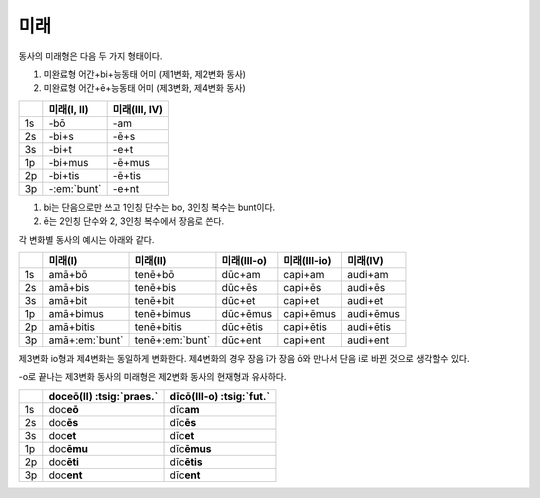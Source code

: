 미래
----

동사의 미래형은 다음 두 가지 형태이다.

1. 미완료형 어간+bi+능동태 어미 (제1변화, 제2변화 동사)
2. 미완료형 어간+ē+능동태 어미 (제3변화, 제4변화 동사)

.. csv-table::
   :header-rows: 1
   :widths: auto

   "", "미래(I, II)", "미래(III, IV)"
   "1s", "-bō", "-am"
   "2s", "-bi+s", "-ē+s"
   "3s", "-bi+t", "-e+t"
   "1p", "-bi+mus", "-ē+mus"
   "2p", "-bi+tis", "-ē+tis"
   "3p", "-:em:`bunt`", "-e+nt"

1. bi는 단음으로만 쓰고 1인칭 단수는 bo, 3인칭 복수는 bunt이다.
2. ē는 2인칭 단수와 2, 3인칭 복수에서 장음로 쓴다.

각 변화별 동사의 예시는 아래와 같다.

.. csv-table::
   :header-rows: 1
   :widths: auto

   "", "미래(I)", "미래(II)", "미래(III-o)", "미래(III-io)", "미래(IV)"
   "1s", "amā+bō", "tenē+bō", "dūc+am", "capi+am", "audi+am"
   "2s", "amā+bis", "tenē+bis", "dūc+ēs", "capi+ēs", "audi+ēs"
   "3s", "amā+bit", "tenē+bit", "dūc+et", "capi+et", "audi+et"
   "1p", "amā+bimus", "tenē+bimus", "dūc+ēmus", "capi+ēmus", "audi+ēmus"
   "2p", "amā+bitis", "tenē+bitis", "dūc+ētis", "capi+ētis", "audi+ētis"
   "3p", "amā+\ :em:`bunt`", "tenē+\ :em:`bunt`", "dūc+ent", "capi+ent", "audi+ent"

제3변화 io형과 제4변화는 동일하게 변화한다. 제4변화의 경우 장음 ī가 장음 ō와 만나서 단음 i로 바뀐 것으로 생각할수 있다.

.. todo:: 과거형과 변화 비교할 것

-o로 끝나는 제3변화 동사의 미래형은 제2변화 동사의 현재형과 유사하다.

.. csv-table::
   :header-rows: 1
   :widths: auto

   "", "doceō(Ⅱ) :tsig:`praes.`", "dīcō(Ⅲ-o) :tsig:`fut.`"
   "1s", "doc\ **eō**", "dīc\ **am**"
   "2s", "doc\ **ēs**", "dīc\ **ēs**"
   "3s", "doc\ **et**", "dīc\ **et**"
   "1p", "doc\ **ēmu**", "dīc\ **ēmus**"
   "2p", "doc\ **ēti**", "dīc\ **ētis**"
   "3p", "doc\ **ent**", "dīc\ **ent**"
